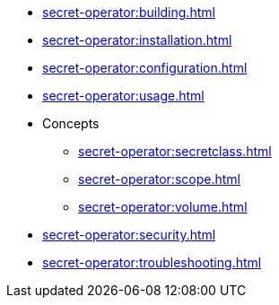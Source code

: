 // the nav list should contain the module, because it will/might
// be included from a different module
* xref:secret-operator:building.adoc[]
* xref:secret-operator:installation.adoc[]
* xref:secret-operator:configuration.adoc[]
* xref:secret-operator:usage.adoc[]
* Concepts
** xref:secret-operator:secretclass.adoc[]
** xref:secret-operator:scope.adoc[]
** xref:secret-operator:volume.adoc[]
* xref:secret-operator:security.adoc[]
* xref:secret-operator:troubleshooting.adoc[]

